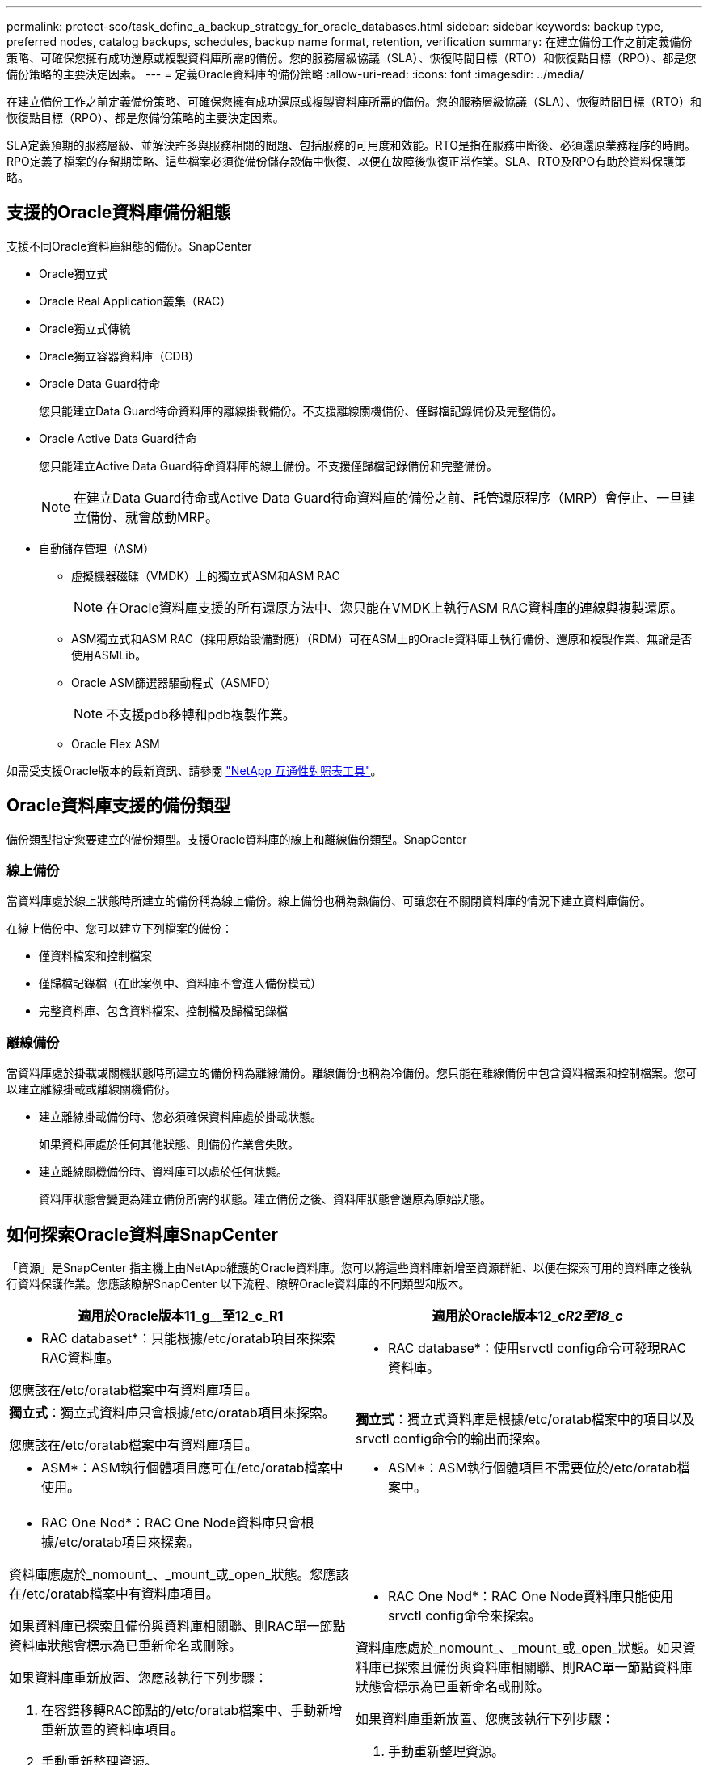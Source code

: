 ---
permalink: protect-sco/task_define_a_backup_strategy_for_oracle_databases.html 
sidebar: sidebar 
keywords: backup type, preferred nodes, catalog backups, schedules, backup name format, retention, verification 
summary: 在建立備份工作之前定義備份策略、可確保您擁有成功還原或複製資料庫所需的備份。您的服務層級協議（SLA）、恢復時間目標（RTO）和恢復點目標（RPO）、都是您備份策略的主要決定因素。 
---
= 定義Oracle資料庫的備份策略
:allow-uri-read: 
:icons: font
:imagesdir: ../media/


[role="lead"]
在建立備份工作之前定義備份策略、可確保您擁有成功還原或複製資料庫所需的備份。您的服務層級協議（SLA）、恢復時間目標（RTO）和恢復點目標（RPO）、都是您備份策略的主要決定因素。

SLA定義預期的服務層級、並解決許多與服務相關的問題、包括服務的可用度和效能。RTO是指在服務中斷後、必須還原業務程序的時間。RPO定義了檔案的存留期策略、這些檔案必須從備份儲存設備中恢復、以便在故障後恢復正常作業。SLA、RTO及RPO有助於資料保護策略。



== 支援的Oracle資料庫備份組態

支援不同Oracle資料庫組態的備份。SnapCenter

* Oracle獨立式
* Oracle Real Application叢集（RAC）
* Oracle獨立式傳統
* Oracle獨立容器資料庫（CDB）
* Oracle Data Guard待命
+
您只能建立Data Guard待命資料庫的離線掛載備份。不支援離線關機備份、僅歸檔記錄備份及完整備份。

* Oracle Active Data Guard待命
+
您只能建立Active Data Guard待命資料庫的線上備份。不支援僅歸檔記錄備份和完整備份。

+

NOTE: 在建立Data Guard待命或Active Data Guard待命資料庫的備份之前、託管還原程序（MRP）會停止、一旦建立備份、就會啟動MRP。

* 自動儲存管理（ASM）
+
** 虛擬機器磁碟（VMDK）上的獨立式ASM和ASM RAC
+

NOTE: 在Oracle資料庫支援的所有還原方法中、您只能在VMDK上執行ASM RAC資料庫的連線與複製還原。

** ASM獨立式和ASM RAC（採用原始設備對應）（RDM）可在ASM上的Oracle資料庫上執行備份、還原和複製作業、無論是否使用ASMLib。
** Oracle ASM篩選器驅動程式（ASMFD）
+

NOTE: 不支援pdb移轉和pdb複製作業。

** Oracle Flex ASM




如需受支援Oracle版本的最新資訊、請參閱 https://imt.netapp.com/matrix/imt.jsp?components=105283;&solution=1259&isHWU&src=IMT["NetApp 互通性對照表工具"^]。



== Oracle資料庫支援的備份類型

備份類型指定您要建立的備份類型。支援Oracle資料庫的線上和離線備份類型。SnapCenter



=== 線上備份

當資料庫處於線上狀態時所建立的備份稱為線上備份。線上備份也稱為熱備份、可讓您在不關閉資料庫的情況下建立資料庫備份。

在線上備份中、您可以建立下列檔案的備份：

* 僅資料檔案和控制檔案
* 僅歸檔記錄檔（在此案例中、資料庫不會進入備份模式）
* 完整資料庫、包含資料檔案、控制檔及歸檔記錄檔




=== 離線備份

當資料庫處於掛載或關機狀態時所建立的備份稱為離線備份。離線備份也稱為冷備份。您只能在離線備份中包含資料檔案和控制檔案。您可以建立離線掛載或離線關機備份。

* 建立離線掛載備份時、您必須確保資料庫處於掛載狀態。
+
如果資料庫處於任何其他狀態、則備份作業會失敗。

* 建立離線關機備份時、資料庫可以處於任何狀態。
+
資料庫狀態會變更為建立備份所需的狀態。建立備份之後、資料庫狀態會還原為原始狀態。





== 如何探索Oracle資料庫SnapCenter

「資源」是SnapCenter 指主機上由NetApp維護的Oracle資料庫。您可以將這些資料庫新增至資源群組、以便在探索可用的資料庫之後執行資料保護作業。您應該瞭解SnapCenter 以下流程、瞭解Oracle資料庫的不同類型和版本。

|===
| 適用於Oracle版本11_g__至12_c_R1 | 適用於Oracle版本12_c__R2至18_c__ 


 a| 
* RAC databaset*：只能根據/etc/oratab項目來探索RAC資料庫。

您應該在/etc/oratab檔案中有資料庫項目。
 a| 
* RAC database*：使用srvctl config命令可發現RAC資料庫。



 a| 
*獨立式*：獨立式資料庫只會根據/etc/oratab項目來探索。

您應該在/etc/oratab檔案中有資料庫項目。
 a| 
*獨立式*：獨立式資料庫是根據/etc/oratab檔案中的項目以及srvctl config命令的輸出而探索。



 a| 
* ASM*：ASM執行個體項目應可在/etc/oratab檔案中使用。
 a| 
* ASM*：ASM執行個體項目不需要位於/etc/oratab檔案中。



 a| 
* RAC One Nod*：RAC One Node資料庫只會根據/etc/oratab項目來探索。

資料庫應處於_nomount_、_mount_或_open_狀態。您應該在/etc/oratab檔案中有資料庫項目。

如果資料庫已探索且備份與資料庫相關聯、則RAC單一節點資料庫狀態會標示為已重新命名或刪除。

如果資料庫重新放置、您應該執行下列步驟：

. 在容錯移轉RAC節點的/etc/oratab檔案中、手動新增重新放置的資料庫項目。
. 手動重新整理資源。
. 從資源頁面中選取RAC One Node資料庫、然後按一下* Database Settings*。
. 設定資料庫、將偏好的叢集節點設為目前裝載資料庫的RAC節點。
. 執行SnapCenter 不中斷作業。



NOTE: 如果您已將資料庫從一個節點重新放置到另一個節點、而且先前節點中的oratab項目未刪除、則應手動刪除oratab項目、以避免重複顯示相同的資料庫。
 a| 
* RAC One Nod*：RAC One Node資料庫只能使用srvctl config命令來探索。

資料庫應處於_nomount_、_mount_或_open_狀態。如果資料庫已探索且備份與資料庫相關聯、則RAC單一節點資料庫狀態會標示為已重新命名或刪除。

如果資料庫重新放置、您應該執行下列步驟：

. 手動重新整理資源。
. 從資源頁面中選取RAC One Node資料庫、然後按一下「**資料庫設定」。
. 設定資料庫、將偏好的叢集節點設為目前裝載資料庫的RAC節點。
. 執行SnapCenter 不中斷作業。


|===

NOTE: 如果/etc/oratab檔案中有任何Oracle 12__c_R2和18_c__資料庫項目、且同一個資料庫已使用srvctl config命令登錄、SnapCenter 則無法使用此功能刪除重複的資料庫項目。如果有過時的資料庫項目、則會探索資料庫、但資料庫將無法連線、且狀態將為離線。



== RAC設定中的慣用節點

在Oracle Real Application Cluster（RAC）設定中、您可以指定要執行備份作業的慣用節點。如果您未指定偏好的節點、SnapCenter 則會自動將節點指派為偏好的節點、並在該節點上建立備份。

偏好的節點可能是存在RAC資料庫執行個體的一個或所有叢集節點。備份作業只會依照偏好順序在這些偏好的節點上觸發。

範例：RAC資料庫cdrac有三個執行個體：節點1上的cdrbac1、節點2上的cdrbac2、節點3上的cdrbac3。節點1和節點2執行個體已設定為慣用節點、節點2為第一個偏好選項、節點1為第二個偏好選項。當您執行備份作業時、會先在節點2上嘗試此作業、因為節點2是第一個慣用節點。如果節點2未處於備份狀態、這可能是因為主機上未執行外掛程式代理程式等多種原因、則主機上的資料庫執行個體不會處於指定備份類型所需的狀態、 或是FlexASM組態中節點2上的資料庫執行個體未由本機ASM執行個體提供服務、則會在節點1上嘗試執行該作業。節點3不會用於備份、因為它不在偏好的節點清單中。

在Flex ASM設定中、如果基數小於RAC叢集中的節點數、則不會將葉節點列為偏好的節點。如果Flex ASM叢集節點角色有任何變更、您應該手動探索、以便重新整理偏好的節點。



=== 必要的資料庫狀態

偏好的節點上的RAC資料庫執行個體必須處於必要狀態、備份才能成功完成：

* 設定的慣用節點中的其中一個RAC資料庫執行個體必須處於開啟狀態、才能建立線上備份。
* 設定的慣用節點中的其中一個RAC資料庫執行個體必須處於掛載狀態、而所有其他執行個體（包括其他慣用節點）必須處於掛載狀態或更低狀態、才能建立離線掛載備份。
* RAC資料庫執行個體可以處於任何狀態、但您必須指定偏好的節點、才能建立離線關機備份。




== 如何使用Oracle Recovery Manager對備份進行目錄編錄

Oracle資料庫的備份可透過Oracle Recovery Manager（RMAN）進行目錄、以將備份資訊儲存在Oracle RMAN儲存庫中。

目錄式備份稍後可用於區塊層級還原或表格空間時間點還原作業。當您不需要這些已編製目錄的備份時、可以移除目錄資訊。

資料庫必須處於掛載狀態或更高狀態、才能進行分類。您可以對資料備份、歸檔記錄備份及完整備份執行目錄化。如果已啟用資源群組的目錄建立備份、且該資源群組具有多個資料庫、則會針對每個資料庫執行目錄建立。對於Oracle RAC資料庫、目錄會在資料庫至少處於掛載狀態的偏好節點上執行。


NOTE: 如果您想要編錄RAC資料庫的備份目錄、請確定該資料庫沒有執行其他工作。如果另一個工作正在執行中、則目錄作業會失敗、而非排入佇列。

根據預設、目標資料庫控制檔會用於分類。如果您想要新增外部目錄資料庫、可以使用SnapCenter 「資料庫設定」精靈、從圖形化使用者介面（GUI）指定外部目錄的認證和透明網路基底（TNS）名稱來設定。您也可以從CLI中設定外部目錄資料庫、方法是使用-OracleRmanCatalogCredentialName和-OracleRmanCatalogTnsName選項執行「Configure - SmOracleDatabase」命令。

如果您在SnapCenter 從還原GUI建立Oracle備份原則時啟用目錄選項、則備份會使用Oracle RMAN進行目錄化、作為備份作業的一部分。您也可以執行Catalog-SmBackupWithOracleRMAN命令來執行備份的延後目錄。建立備份目錄之後、您可以執行Get-SmBackupDetails命令、取得目錄化的備份資訊、例如目錄化資料檔案的標記、控制檔目錄路徑、以及目錄化的歸檔記錄位置。

如果ASM磁碟群組名稱大於或等於16個字元、則SnapCenter 用於備份的命名格式為SC_HASHCODEofDISKKKROUP_DBSID_BACKUPID。不過、如果磁碟群組名稱少於16個字元、則用於備份的命名格式為DISKKROUPNAM_DBSID_BACKUPID、其格式與SnapCenter 在S16 2.0中使用的格式相同。


NOTE: HASHCODEofDISKKROUP是每個ASM磁碟群組自動產生的數字（2到10位數）。

您可以執行交叉檢查、以更新過時的RMAN儲存庫資訊、瞭解儲存庫記錄與其實體狀態不符的備份。例如、如果使用者使用作業系統命令從磁碟移除已歸檔的記錄、控制檔仍會指出記錄是在磁碟上、實際上並不是。交叉檢查作業可讓您使用資訊來更新控制檔。您可以執行Set-SmConfigSettings命令來啟用交叉檢查、並將值true指派給啟用交叉檢查參數。預設值設為假。

`sccli Set-SmConfigSettings-ConfigSettingsTypePlugin-PluginCodeSCO-ConfigSettings "KEY=ENABLE_CROSSCHECK, VALUE=TRUE"`

您可以執行Uncategor-SmBackupWithOracleRMAN命令來移除目錄資訊。您無法使用SnapCenter 無法使用程式庫GUI移除目錄資訊。不過、刪除備份或刪除與該目錄備份相關的保留與資源群組時、會移除已編製備份的資訊。


NOTE: 當您強制刪除SnapCenter 該主機時、不會移除與該主機相關聯的已分類備份資訊。強制刪除主機之前、您必須先移除該主機所有已編製目錄的備份資訊。

如果由於作業時間超過為oracle_plugin_RMAN目錄逾時參數指定的逾時值、而導致目錄分類和取消目錄失敗、您應該執行下列命令來修改參數值：

`/opt/Netapp/snapcenter/spl/bin/sccli Set-SmConfigSettings-ConfigSettingsType Plugin -PluginCode SCO-ConfigSettings "KEY=ORACLE_PLUGIN_RMAN_CATALOG_TIMEOUT,VALUE=user_defined_value"`

修改參數值後SnapCenter 、請執行下列命令、重新啟動「RESTART Plug-in Loader（SPL）」服務：

`/opt/NetApp/snapcenter/spl/bin/spl restart`

您可以執行Get-Help命令名稱來取得有關可與命令搭配使用之參數及其說明的資訊。或者、您也可以參閱 https://library.netapp.com/ecm/ecm_download_file/ECMLP2883301["《軟件命令參考指南》SnapCenter"^]。



== 備份排程

備份頻率（排程類型）是在原則中指定、備份排程則是在資源群組組態中指定。決定備份頻率或排程的最關鍵因素是資源的變更率和資料的重要性。您可以每小時備份大量使用的資源、而每天備份一次極少使用的資源。其他因素包括資源對貴組織的重要性、服務層級協議（SLA）、以及您的恢復點目標（RPO）。

SLA定義預期的服務層級、並解決許多與服務相關的問題、包括服務的可用度和效能。RPO定義了檔案的存留期策略、這些檔案必須從備份儲存設備中恢復、以便在故障後恢復正常作業。SLA和RPO有助於資料保護策略。

即使是使用頻繁的資源、也不需要一天執行一次或兩次以上的完整備份。例如、定期交易記錄備份可能足以確保您擁有所需的備份。備份資料庫的頻率越高、SnapCenter 還原時所需使用的交易記錄就越少、還原作業的速度就越快。

備份排程分為兩部分、如下所示：

* 備份頻率
+
備份頻率（執行備份的頻率）、對於某些外掛程式稱為_schedule類型_、是原則組態的一部分。您可以選取每小時、每日、每週或每月作為原則的備份頻率。如果您未選取任何頻率、則所建立的原則為「隨需」原則。您可以按一下*設定*>*原則*來存取原則。

* 備份排程
+
備份排程（準確是在何時執行備份）是資源群組組態的一部分。例如、如果您的資源群組已設定每週備份的原則、您可以設定每週四下午10：00進行備份的排程。您可以按一下*資源*>*資源群組*來存取資源群組排程。





== 備份命名慣例

您可以使用預設的Snapshot複本命名慣例、也可以使用自訂的命名慣例。預設的備份命名慣例會在Snapshot複本名稱中新增時間戳記、協助您識別複本的建立時間。

Snapshot複本使用下列預設命名慣例：

`resourcegroupname_hostname_timestamp`

您應該以邏輯方式命名備份資源群組、如下列範例所示：

[listing]
----
dts1_mach1x88_03-12-2015_23.17.26
----
在此範例中、語法元素具有下列意義：

* _dbs1_是資源群組名稱。
* _mach1x88_是主機名稱。
* _03-12-2015_23.17.26_是日期和時間戳記。


或者、您也可以選取*使用Snapshot COPY*的自訂名稱格式、以指定Snapshot複本名稱格式、同時保護資源或資源群組。例如、customtext資源群組原則主機名稱或資源群組主機名稱。根據預設、時間戳記尾碼會新增至Snapshot複本名稱。



== 備份保留選項

您可以選擇保留備份複本的天數、或指定您要保留的備份複本數量、最多ONTAP 255份。例如、貴組織可能需要保留10天的備份複本或130個備份複本。

建立原則時、您可以指定備份類型和排程類型的保留選項。

如果您設定SnapMirror複寫、保留原則就會鏡射到目的地磁碟區。

還原刪除保留的備份、這些備份的保留標籤與排程類型相符。SnapCenter如果變更了資源或資源群組的排程類型、則使用舊排程類型標籤的備份仍可能保留在系統上。


NOTE: 若要長期保留備份複本、您應該使用SnapVault 此功能進行備份。



== 使用主要或次要儲存磁碟區驗證備份複本

您可以在主要儲存磁碟區或SnapMirror或SnapVault 支援的二線儲存磁碟區上驗證備份複本。使用次要儲存磁碟區進行驗證、可降低主要儲存磁碟區的負載。

當您驗證主儲存磁碟區或次儲存磁碟區上的備份時、所有的主要與次要Snapshot複本都會標示為已驗證。

驗證SnapMirror和不二級儲存磁碟區上的備份複本時需要使用支援。SnapRestore SnapVault
